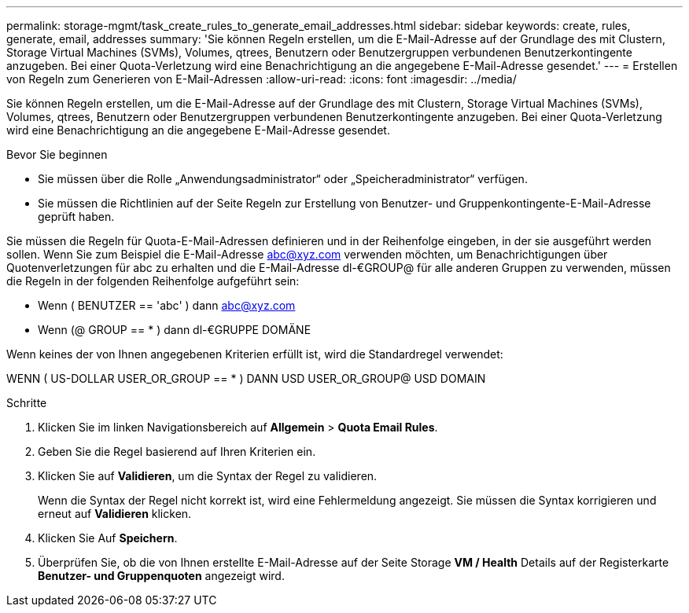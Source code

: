 ---
permalink: storage-mgmt/task_create_rules_to_generate_email_addresses.html 
sidebar: sidebar 
keywords: create, rules, generate, email, addresses 
summary: 'Sie können Regeln erstellen, um die E-Mail-Adresse auf der Grundlage des mit Clustern, Storage Virtual Machines (SVMs), Volumes, qtrees, Benutzern oder Benutzergruppen verbundenen Benutzerkontingente anzugeben. Bei einer Quota-Verletzung wird eine Benachrichtigung an die angegebene E-Mail-Adresse gesendet.' 
---
= Erstellen von Regeln zum Generieren von E-Mail-Adressen
:allow-uri-read: 
:icons: font
:imagesdir: ../media/


[role="lead"]
Sie können Regeln erstellen, um die E-Mail-Adresse auf der Grundlage des mit Clustern, Storage Virtual Machines (SVMs), Volumes, qtrees, Benutzern oder Benutzergruppen verbundenen Benutzerkontingente anzugeben. Bei einer Quota-Verletzung wird eine Benachrichtigung an die angegebene E-Mail-Adresse gesendet.

.Bevor Sie beginnen
* Sie müssen über die Rolle „Anwendungsadministrator“ oder „Speicheradministrator“ verfügen.
* Sie müssen die Richtlinien auf der Seite Regeln zur Erstellung von Benutzer- und Gruppenkontingente-E-Mail-Adresse geprüft haben.


Sie müssen die Regeln für Quota-E-Mail-Adressen definieren und in der Reihenfolge eingeben, in der sie ausgeführt werden sollen. Wenn Sie zum Beispiel die E-Mail-Adresse abc@xyz.com verwenden möchten, um Benachrichtigungen über Quotenverletzungen für abc zu erhalten und die E-Mail-Adresse dl-€GROUP@ für alle anderen Gruppen zu verwenden, müssen die Regeln in der folgenden Reihenfolge aufgeführt sein:

* Wenn ( BENUTZER == 'abc' ) dann abc@xyz.com
* Wenn (@ GROUP == * ) dann dl-€GRUPPE DOMÄNE


Wenn keines der von Ihnen angegebenen Kriterien erfüllt ist, wird die Standardregel verwendet:

WENN ( US-DOLLAR USER_OR_GROUP == * ) DANN USD USER_OR_GROUP@ USD DOMAIN

.Schritte
. Klicken Sie im linken Navigationsbereich auf *Allgemein* > *Quota Email Rules*.
. Geben Sie die Regel basierend auf Ihren Kriterien ein.
. Klicken Sie auf *Validieren*, um die Syntax der Regel zu validieren.
+
Wenn die Syntax der Regel nicht korrekt ist, wird eine Fehlermeldung angezeigt. Sie müssen die Syntax korrigieren und erneut auf *Validieren* klicken.

. Klicken Sie Auf *Speichern*.
. Überprüfen Sie, ob die von Ihnen erstellte E-Mail-Adresse auf der Seite Storage *VM / Health* Details auf der Registerkarte *Benutzer- und Gruppenquoten* angezeigt wird.

